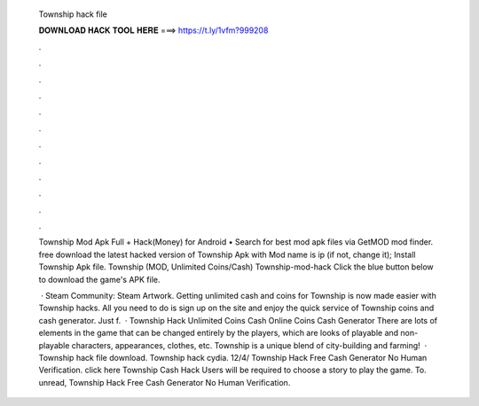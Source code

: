   Township hack file
  
  
  
  𝐃𝐎𝐖𝐍𝐋𝐎𝐀𝐃 𝐇𝐀𝐂𝐊 𝐓𝐎𝐎𝐋 𝐇𝐄𝐑𝐄 ===> https://t.ly/1vfm?999208
  
  
  
  .
  
  
  
  .
  
  
  
  .
  
  
  
  .
  
  
  
  .
  
  
  
  .
  
  
  
  .
  
  
  
  .
  
  
  
  .
  
  
  
  .
  
  
  
  .
  
  
  
  .
  
  Township Mod Apk Full + Hack(Money) for Android • Search for best mod apk files via GetMOD mod finder. free download the latest hacked version of Township Apk with Mod name is ip (if not, change it); Install Township Apk file. Township (MOD, Unlimited Coins/Cash) Township-mod-hack Click the blue button below to download the game's APK file.
  
   · Steam Community: Steam Artwork. Getting unlimited cash and coins for Township is now made easier with Township hacks. All you need to do is sign up on the site and enjoy the quick service of Township coins and cash generator. Just f.  · Township Hack Unlimited Coins Cash Online Coins Cash Generator There are lots of elements in the game that can be changed entirely by the players, which are looks of playable and non-playable characters, appearances, clothes, etc. Township is a unique blend of city-building and farming!  · Township hack file download. Township hack cydia. 12/4/ Township Hack Free Cash Generator No Human Verification. click here  Township Cash Hack Users will be required to choose a story to play the game. To. unread, Township Hack Free Cash Generator No Human Verification.
